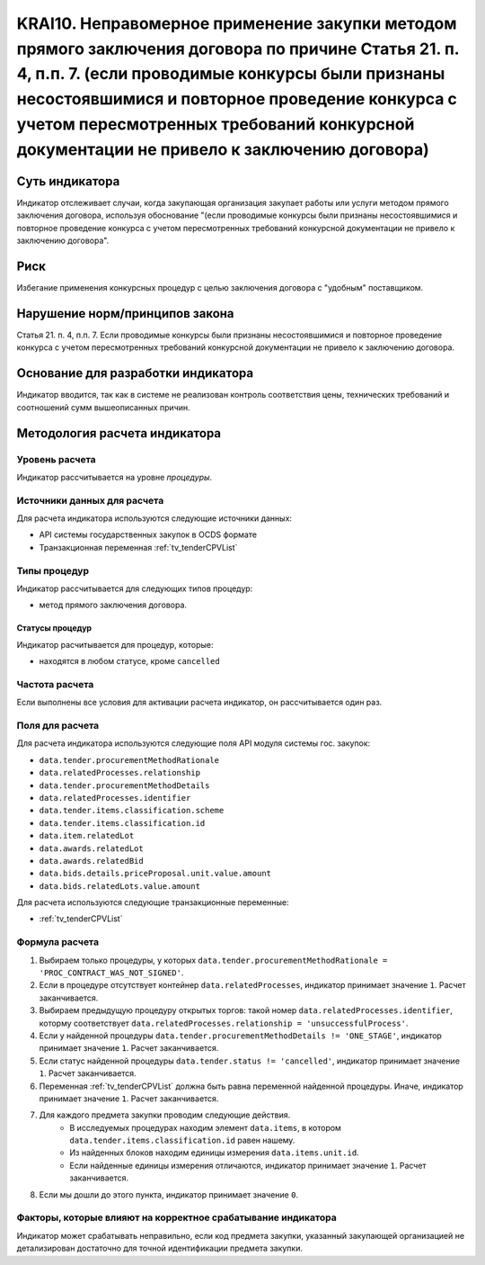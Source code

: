 ######################################################################################################################################################
KRAI10. Неправомерное применение закупки методом прямого заключения договора по причине Статья 21. п. 4, п.п. 7.  (если проводимые конкурсы были признаны несостоявшимися и повторное проведение конкурса с учетом пересмотренных требований конкурсной документации не привело к заключению договора)
######################################################################################################################################################

***************
Суть индикатора
***************

Индикатор отслеживает случаи, когда закупающая организация закупает работы или услуги методом прямого заключения договора, используя обоснование "(если проводимые конкурсы были признаны несостоявшимися и повторное проведение конкурса с учетом пересмотренных требований конкурсной документации не привело к заключению договора".

****
Риск
****

Избегание применения конкурсных процедур с целью заключения договора с "удобным" поставщиком. 

*******************************
Нарушение норм/принципов закона
*******************************

Статья 21. п. 4, п.п. 7.  Если проводимые конкурсы были признаны несостоявшимися и повторное проведение конкурса с учетом пересмотренных требований конкурсной документации не привело к заключению договора. 

***********************************
Основание для разработки индикатора
***********************************

Индикатор вводится, так как в системе не реализован контроль соответствия цены, технических требований и соотношений сумм вышеописанных причин.

******************************
Методология расчета индикатора
******************************

Уровень расчета
===============
Индикатор рассчитывается на уровне *процедуры*.

Источники данных для расчета
============================

Для расчета индикатора используются следующие источники данных:

- API системы государственных закупок в OCDS формате
- Транзакционная переменная :ref:`tv_tenderCPVList`

Типы процедур
=============

Индикатор рассчитывается для следующих типов процедур:

- метод прямого заключения договора.


Статусы процедур
----------------

Индикатор расчитывается для процедур, которые:

- находятся в любом статусе, кроме ``cancelled``


Частота расчета
===============

Если выполнены все условия для активации расчета индикатор, он рассчитывается один раз.

Поля для расчета
================

Для расчета индикатора используются следующие поля API модуля системы гос. закупок:

- ``data.tender.procurementMethodRationale``
- ``data.relatedProcesses.relationship``
- ``data.tender.procurementMethodDetails``
- ``data.relatedProcesses.identifier``
- ``data.tender.items.classification.scheme``
- ``data.tender.items.classification.id``
- ``data.item.relatedLot``
- ``data.awards.relatedLot``
- ``data.awards.relatedBid``
- ``data.bids.details.priceProposal.unit.value.amount``
- ``data.bids.relatedLots.value.amount``

Для расчета используются следующие транзакционные переменные:

- :ref:`tv_tenderCPVList`

Формула расчета
===============

1. Выбираем только процедуры, у которых ``data.tender.procurementMethodRationale = 'PROC_CONTRACT_WAS_NOT_SIGNED'``.

2. Если в процедуре отсутствует контейнер ``data.relatedProcesses``, индикатор принимает значение ``1``. Расчет заканчивается.

3. Выбираем предыдущую процедуру открытых торгов: такой номер ``data.relatedProcesses.identifier``, которму соответствует ``data.relatedProcesses.relationship = 'unsuccessfulProcess'``.

4. Если у найденной процедуры ``data.tender.procurementMethodDetails != 'ONE_STAGE'``, индикатор принимает значение ``1``. Расчет заканчивается.

5. Если статус найденной процедуры ``data.tender.status != 'cancelled'``, индикатор принимает значение ``1``. Расчет заканчивается.

6. Переменная  :ref:`tv_tenderCPVList` должна быть равна переменной найденной процедуры. Иначе, индикатор принимает значение ``1``. Расчет заканчивается.

7. Для каждого предмета закупки проводим следующие действия.
    - В исследуемых процедурах находим элемент ``data.items``, в котором ``data.tender.items.classification.id`` равен нашему.
    - Из найденных блоков находим единицы измерения ``data.items.unit.id``.
    - Если найденные единицы измерения отличаются, индикатор принимает значение ``1``. Расчет заканчивается.

8. Если мы дошли до этого пункта, индикатор принимает значение ``0``.

Факторы, которые влияют на корректное срабатывание индикатора
=============================================================

Индикатор может срабатывать неправильно, если код предмета закупки, указанный закупающей организацией не детализирован достаточно для точной идентификации предмета закупки.

